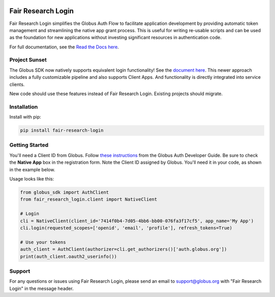 .. image:: https://github.com/fair-research/native-login/actions/workflows/tests.yml/badge.svg
    :target: https://github.com/fair-research/native-login/actions/workflows/

.. image:: https://img.shields.io/pypi/v/fair-research-login.svg
    :target: https://pypi.python.org/pypi/fair-research-login

.. image:: https://img.shields.io/pypi/wheel/fair-research-login.svg
    :target: https://pypi.python.org/pypi/fair-research-login

.. image:: https://img.shields.io/badge/License-Apache%202.0-blue.svg
    :alt: License
    :target: https://opensource.org/licenses/Apache-2.0

Fair Research Login
===================

Fair Research Login simplifies the Globus Auth Flow to facilitate application
development by providing automatic token management and streamlining the native
app grant process. This is useful for writing re-usable scripts and can be used
as the foundation for new applications without investing significant resources in
authentication code.

For full documentation, see the `Read the Docs here <https://fair-research-login.readthedocs.io/en/latest/>`_.

Project Sunset
--------------

The Globus SDK now natively supports equivalent login functionality! See the `document here <https://globus-sdk-python.readthedocs.io/en/stable/authorization/globus_app/apps.html>`_.
This newer approach includes a fully customizable pipeline and also supports Client Apps. And functionality is
directly integrated into service clients.

New code should use these features instead of Fair Research Login. Existing projects should migrate.

Installation
------------

Install with pip:

.. code-block:: python

    pip install fair-research-login


Getting Started
---------------

You'll need a Client ID from Globus. Follow `these instructions <https://docs.globus.org/api/auth/developer-guide/#register-app>`_
from the Globus Auth Developer Guide. Be sure to check the
**Native App** box in the registration form. Note the Client ID assigned by Globus. 
You'll need it in your code, as shown in the example below.

Usage looks like this:

.. code-block:: python

    from globus_sdk import AuthClient
    from fair_research_login.client import NativeClient

    # Login
    cli = NativeClient(client_id='7414f0b4-7d05-4bb6-bb00-076fa3f17cf5', app_name='My App')
    cli.login(requested_scopes=['openid', 'email', 'profile'], refresh_tokens=True)

    # Use your tokens
    auth_client = AuthClient(authorizer=cli.get_authorizers()['auth.globus.org'])
    print(auth_client.oauth2_userinfo())


Support
-------

For any questions or issues using Fair Research Login, please send an email to support@globus.org
with "Fair Research Login" in the message header.